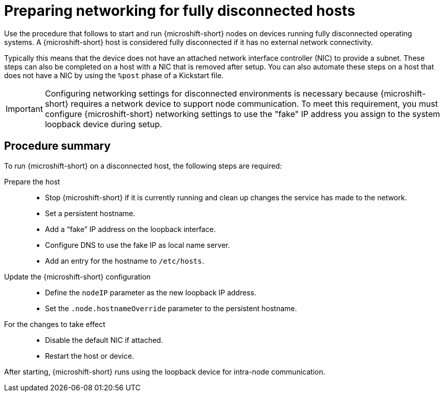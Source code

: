 // Module included in the following assemblies:
//
// * microshift_networking/microshift-disconnected-network-config.adoc

:_mod-docs-content-type: CONCEPT
[id="microshift-disconnected-host-preparation_{context}"]
= Preparing networking for fully disconnected hosts

Use the procedure that follows to start and run {microshift-short} nodes on devices running fully disconnected operating systems. A {microshift-short} host is considered fully disconnected if it has no external network connectivity.

Typically this means that the device does not have an attached network interface controller (NIC) to provide a subnet. These steps can also be completed on a host with a NIC that is removed after setup. You can also automate these steps on a host that does not have a NIC by using the `%post` phase of a Kickstart file.

[IMPORTANT]
====
Configuring networking settings for disconnected environments is necessary because {microshift-short} requires a network device to support node communication. To meet this requirement, you must configure {microshift-short} networking settings to use the "fake" IP address you assign to the system loopback device during setup.
====

[id="microshift-disconnected-host-procedure-summary_{context}"]
== Procedure summary

To run {microshift-short} on a disconnected host, the following steps are required:

Prepare the host::
* Stop {microshift-short} if it is currently running and clean up changes the service has made to the network.
* Set a persistent hostname.
* Add a “fake” IP address on the loopback interface.
* Configure DNS to use the fake IP as local name server.
* Add an entry for the hostname to `/etc/hosts`.

Update the {microshift-short} configuration::
* Define the `nodeIP` parameter as the new loopback IP address.
* Set the `.node.hostnameOverride` parameter to the persistent hostname.

For the changes to take effect::
* Disable the default NIC if attached.
* Restart the host or device.

After starting, {microshift-short} runs using the loopback device for intra-node communication.
